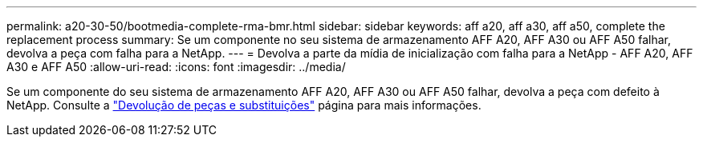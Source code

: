 ---
permalink: a20-30-50/bootmedia-complete-rma-bmr.html 
sidebar: sidebar 
keywords: aff a20, aff a30, aff a50, complete the replacement process 
summary: Se um componente no seu sistema de armazenamento AFF A20, AFF A30 ou AFF A50 falhar, devolva a peça com falha para a NetApp. 
---
= Devolva a parte da mídia de inicialização com falha para a NetApp - AFF A20, AFF A30 e AFF A50
:allow-uri-read: 
:icons: font
:imagesdir: ../media/


[role="lead"]
Se um componente do seu sistema de armazenamento AFF A20, AFF A30 ou AFF A50 falhar, devolva a peça com defeito à NetApp. Consulte a  https://mysupport.netapp.com/site/info/rma["Devolução de peças e substituições"] página para mais informações.
